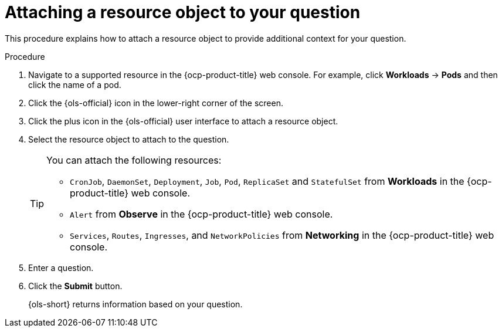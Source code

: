 // This module is used in the following assemblies:
// ols-using-openshift-lightspeed.adoc

:_mod-docs-content-type: PROCEDURE
[id="ols-attaching-a-resource-object-to-your-query_{context}"]
= Attaching a resource object to your question

This procedure explains how to attach a resource object to provide additional context for your question. 

.Procedure

. Navigate to a supported resource in the {ocp-product-title} web console. For example, click *Workloads* -> *Pods* and then click the name of a pod.

. Click the {ols-official} icon in the lower-right corner of the screen.

. Click the plus icon in the {ols-official} user interface to attach a resource object.

. Select the resource object to attach to the question.
+
[TIP]
====
You can attach the following resources:

* `CronJob`, `DaemonSet`, `Deployment`, `Job`, `Pod`, `ReplicaSet` and `StatefulSet` from *Workloads* in the {ocp-product-title} web console.

* `Alert` from *Observe* in the {ocp-product-title} web console.

* `Services`, `Routes`, `Ingresses`, and `NetworkPolicies` from *Networking* in the {ocp-product-title} web console.
====

. Enter a question.

. Click the *Submit* button. 
+
{ols-short} returns information based on your question.